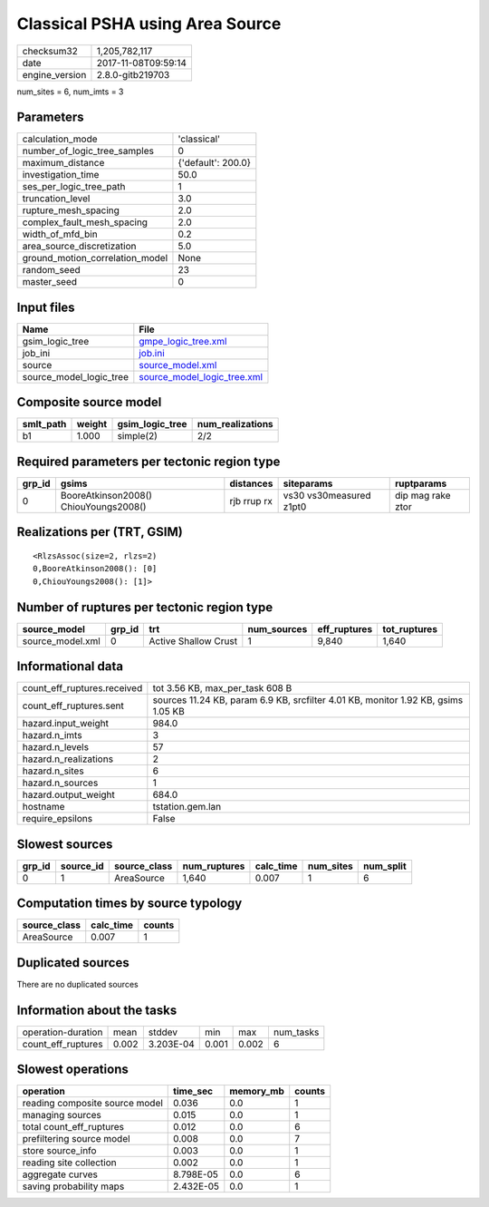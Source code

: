 Classical PSHA using Area Source
================================

============== ===================
checksum32     1,205,782,117      
date           2017-11-08T09:59:14
engine_version 2.8.0-gitb219703   
============== ===================

num_sites = 6, num_imts = 3

Parameters
----------
=============================== ==================
calculation_mode                'classical'       
number_of_logic_tree_samples    0                 
maximum_distance                {'default': 200.0}
investigation_time              50.0              
ses_per_logic_tree_path         1                 
truncation_level                3.0               
rupture_mesh_spacing            2.0               
complex_fault_mesh_spacing      2.0               
width_of_mfd_bin                0.2               
area_source_discretization      5.0               
ground_motion_correlation_model None              
random_seed                     23                
master_seed                     0                 
=============================== ==================

Input files
-----------
======================= ============================================================
Name                    File                                                        
======================= ============================================================
gsim_logic_tree         `gmpe_logic_tree.xml <gmpe_logic_tree.xml>`_                
job_ini                 `job.ini <job.ini>`_                                        
source                  `source_model.xml <source_model.xml>`_                      
source_model_logic_tree `source_model_logic_tree.xml <source_model_logic_tree.xml>`_
======================= ============================================================

Composite source model
----------------------
========= ====== =============== ================
smlt_path weight gsim_logic_tree num_realizations
========= ====== =============== ================
b1        1.000  simple(2)       2/2             
========= ====== =============== ================

Required parameters per tectonic region type
--------------------------------------------
====== ===================================== =========== ======================= =================
grp_id gsims                                 distances   siteparams              ruptparams       
====== ===================================== =========== ======================= =================
0      BooreAtkinson2008() ChiouYoungs2008() rjb rrup rx vs30 vs30measured z1pt0 dip mag rake ztor
====== ===================================== =========== ======================= =================

Realizations per (TRT, GSIM)
----------------------------

::

  <RlzsAssoc(size=2, rlzs=2)
  0,BooreAtkinson2008(): [0]
  0,ChiouYoungs2008(): [1]>

Number of ruptures per tectonic region type
-------------------------------------------
================ ====== ==================== =========== ============ ============
source_model     grp_id trt                  num_sources eff_ruptures tot_ruptures
================ ====== ==================== =========== ============ ============
source_model.xml 0      Active Shallow Crust 1           9,840        1,640       
================ ====== ==================== =========== ============ ============

Informational data
------------------
=========================== =================================================================================
count_eff_ruptures.received tot 3.56 KB, max_per_task 608 B                                                  
count_eff_ruptures.sent     sources 11.24 KB, param 6.9 KB, srcfilter 4.01 KB, monitor 1.92 KB, gsims 1.05 KB
hazard.input_weight         984.0                                                                            
hazard.n_imts               3                                                                                
hazard.n_levels             57                                                                               
hazard.n_realizations       2                                                                                
hazard.n_sites              6                                                                                
hazard.n_sources            1                                                                                
hazard.output_weight        684.0                                                                            
hostname                    tstation.gem.lan                                                                 
require_epsilons            False                                                                            
=========================== =================================================================================

Slowest sources
---------------
====== ========= ============ ============ ========= ========= =========
grp_id source_id source_class num_ruptures calc_time num_sites num_split
====== ========= ============ ============ ========= ========= =========
0      1         AreaSource   1,640        0.007     1         6        
====== ========= ============ ============ ========= ========= =========

Computation times by source typology
------------------------------------
============ ========= ======
source_class calc_time counts
============ ========= ======
AreaSource   0.007     1     
============ ========= ======

Duplicated sources
------------------
There are no duplicated sources

Information about the tasks
---------------------------
================== ===== ========= ===== ===== =========
operation-duration mean  stddev    min   max   num_tasks
count_eff_ruptures 0.002 3.203E-04 0.001 0.002 6        
================== ===== ========= ===== ===== =========

Slowest operations
------------------
============================== ========= ========= ======
operation                      time_sec  memory_mb counts
============================== ========= ========= ======
reading composite source model 0.036     0.0       1     
managing sources               0.015     0.0       1     
total count_eff_ruptures       0.012     0.0       6     
prefiltering source model      0.008     0.0       7     
store source_info              0.003     0.0       1     
reading site collection        0.002     0.0       1     
aggregate curves               8.798E-05 0.0       6     
saving probability maps        2.432E-05 0.0       1     
============================== ========= ========= ======